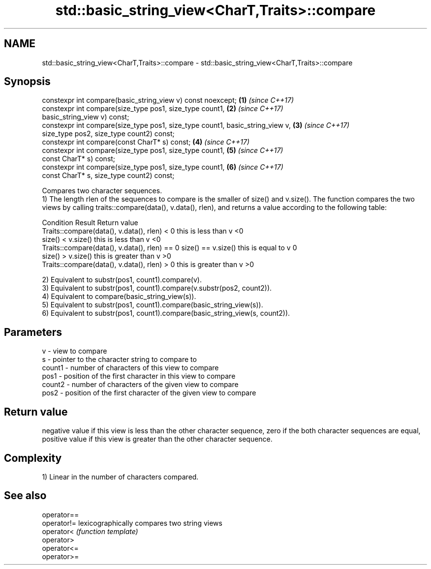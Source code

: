 .TH std::basic_string_view<CharT,Traits>::compare 3 "2020.03.24" "http://cppreference.com" "C++ Standard Libary"
.SH NAME
std::basic_string_view<CharT,Traits>::compare \- std::basic_string_view<CharT,Traits>::compare

.SH Synopsis

  constexpr int compare(basic_string_view v) const noexcept;                   \fB(1)\fP \fI(since C++17)\fP
  constexpr int compare(size_type pos1, size_type count1,                      \fB(2)\fP \fI(since C++17)\fP
  basic_string_view v) const;
  constexpr int compare(size_type pos1, size_type count1, basic_string_view v, \fB(3)\fP \fI(since C++17)\fP
  size_type pos2, size_type count2) const;
  constexpr int compare(const CharT* s) const;                                 \fB(4)\fP \fI(since C++17)\fP
  constexpr int compare(size_type pos1, size_type count1,                      \fB(5)\fP \fI(since C++17)\fP
  const CharT* s) const;
  constexpr int compare(size_type pos1, size_type count1,                      \fB(6)\fP \fI(since C++17)\fP
  const CharT* s, size_type count2) const;

  Compares two character sequences.
  1) The length rlen of the sequences to compare is the smaller of size() and v.size(). The function compares the two views by calling traits::compare(data(), v.data(), rlen), and returns a value according to the following table:

  Condition                                                       Result                 Return value
  Traits::compare(data(), v.data(), rlen) < 0                     this is less than v    <0
                                               size() < v.size()  this is less than v    <0
  Traits::compare(data(), v.data(), rlen) == 0 size() == v.size() this is equal to v     0
                                               size() > v.size()  this is greater than v >0
  Traits::compare(data(), v.data(), rlen) > 0                     this is greater than v >0

  2) Equivalent to substr(pos1, count1).compare(v).
  3) Equivalent to substr(pos1, count1).compare(v.substr(pos2, count2)).
  4) Equivalent to compare(basic_string_view(s)).
  5) Equivalent to substr(pos1, count1).compare(basic_string_view(s)).
  6) Equivalent to substr(pos1, count1).compare(basic_string_view(s, count2)).

.SH Parameters


  v      - view to compare
  s      - pointer to the character string to compare to
  count1 - number of characters of this view to compare
  pos1   - position of the first character in this view to compare
  count2 - number of characters of the given view to compare
  pos2   - position of the first character of the given view to compare


.SH Return value

  negative value if this view is less than the other character sequence, zero if the both character sequences are equal, positive value if this view is greater than the other character sequence.

.SH Complexity

  1) Linear in the number of characters compared.

.SH See also



  operator==
  operator!= lexicographically compares two string views
  operator<  \fI(function template)\fP
  operator>
  operator<=
  operator>=





